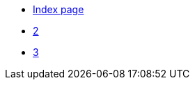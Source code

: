 * xref:index.adoc[Index page]
// the file one.adoc is missing in this file!
* xref:two.adoc[2]
* xref:three.adoc[3]
